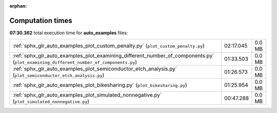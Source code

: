 
:orphan:

.. _sphx_glr_auto_examples_sg_execution_times:

Computation times
=================
**07:30.362** total execution time for **auto_examples** files:

+---------------------------------------------------------------------------------------------------------------------------------------+-----------+--------+
| :ref:`sphx_glr_auto_examples_plot_custom_penalty.py` (``plot_custom_penalty.py``)                                                     | 02:17.045 | 0.0 MB |
+---------------------------------------------------------------------------------------------------------------------------------------+-----------+--------+
| :ref:`sphx_glr_auto_examples_plot_examining_different_number_of_components.py` (``plot_examining_different_number_of_components.py``) | 01:33.503 | 0.0 MB |
+---------------------------------------------------------------------------------------------------------------------------------------+-----------+--------+
| :ref:`sphx_glr_auto_examples_plot_semiconductor_etch_analysis.py` (``plot_semiconductor_etch_analysis.py``)                           | 01:26.573 | 0.0 MB |
+---------------------------------------------------------------------------------------------------------------------------------------+-----------+--------+
| :ref:`sphx_glr_auto_examples_plot_bikesharing.py` (``plot_bikesharing.py``)                                                           | 01:25.954 | 0.0 MB |
+---------------------------------------------------------------------------------------------------------------------------------------+-----------+--------+
| :ref:`sphx_glr_auto_examples_plot_simulated_nonnegative.py` (``plot_simulated_nonnegative.py``)                                       | 00:47.288 | 0.0 MB |
+---------------------------------------------------------------------------------------------------------------------------------------+-----------+--------+
